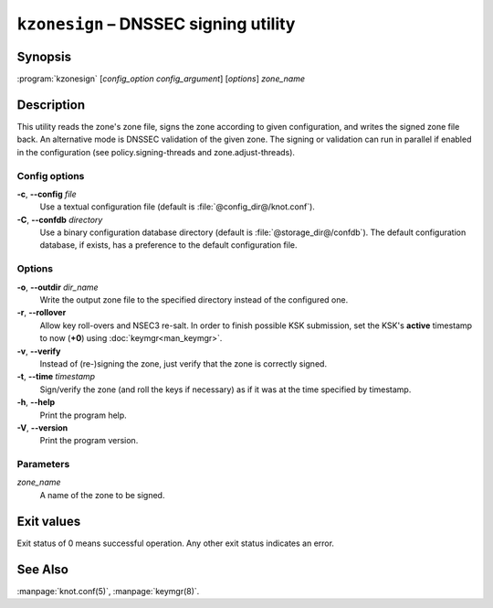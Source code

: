 .. highlight:: none

``kzonesign`` – DNSSEC signing utility
======================================

Synopsis
--------

:program:`kzonesign` [*config_option* *config_argument*] [*options*] *zone_name*

Description
-----------

This utility reads the zone's zone file, signs the zone according to given
configuration, and writes the signed zone file back. An alternative mode
is DNSSEC validation of the given zone. The signing or validation
can run in parallel if enabled in the configuration (see policy.signing-threads
and zone.adjust-threads).

Config options
..............

**-c**, **--config** *file*
  Use a textual configuration file (default is :file:`@config_dir@/knot.conf`).

**-C**, **--confdb** *directory*
  Use a binary configuration database directory (default is :file:`@storage_dir@/confdb`).
  The default configuration database, if exists, has a preference to the default
  configuration file.

Options
.......

**-o**, **--outdir** *dir_name*
  Write the output zone file to the specified directory instead of the configured one.

**-r**, **--rollover**
  Allow key roll-overs and NSEC3 re-salt. In order to finish possible KSK submission,
  set the KSK's **active** timestamp to now (**+0**) using :doc:`keymgr<man_keymgr>`.

**-v**, **--verify**
  Instead of (re-)signing the zone, just verify that the zone is correctly signed.

**-t**, **--time** *timestamp*
  Sign/verify the zone (and roll the keys if necessary) as if it was at the time
  specified by timestamp.

**-h**, **--help**
  Print the program help.

**-V**, **--version**
  Print the program version.

Parameters
..........

*zone_name*
  A name of the zone to be signed.

Exit values
-----------

Exit status of 0 means successful operation. Any other exit status indicates
an error.

See Also
--------

:manpage:`knot.conf(5)`, :manpage:`keymgr(8)`.
